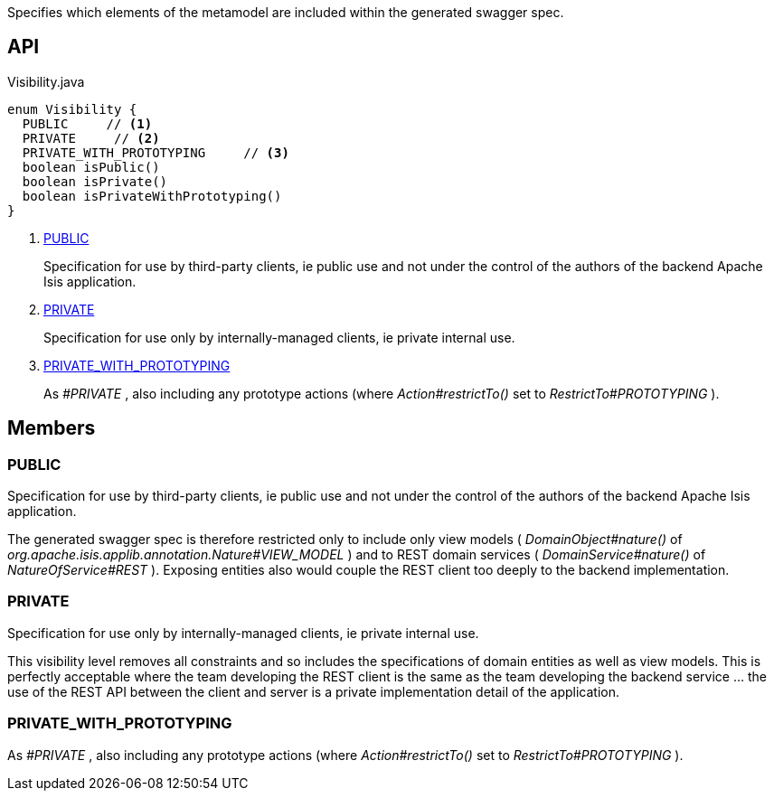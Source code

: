 :Notice: Licensed to the Apache Software Foundation (ASF) under one or more contributor license agreements. See the NOTICE file distributed with this work for additional information regarding copyright ownership. The ASF licenses this file to you under the Apache License, Version 2.0 (the "License"); you may not use this file except in compliance with the License. You may obtain a copy of the License at. http://www.apache.org/licenses/LICENSE-2.0 . Unless required by applicable law or agreed to in writing, software distributed under the License is distributed on an "AS IS" BASIS, WITHOUT WARRANTIES OR  CONDITIONS OF ANY KIND, either express or implied. See the License for the specific language governing permissions and limitations under the License.

Specifies which elements of the metamodel are included within the generated swagger spec.

== API

[source,java]
.Visibility.java
----
enum Visibility {
  PUBLIC     // <.>
  PRIVATE     // <.>
  PRIVATE_WITH_PROTOTYPING     // <.>
  boolean isPublic()
  boolean isPrivate()
  boolean isPrivateWithPrototyping()
}
----

<.> xref:#PUBLIC[PUBLIC]
+
--
Specification for use by third-party clients, ie public use and not under the control of the authors of the backend Apache Isis application.
--
<.> xref:#PRIVATE[PRIVATE]
+
--
Specification for use only by internally-managed clients, ie private internal use.
--
<.> xref:#PRIVATE_WITH_PROTOTYPING[PRIVATE_WITH_PROTOTYPING]
+
--
As _#PRIVATE_ , also including any prototype actions (where _Action#restrictTo()_ set to _RestrictTo#PROTOTYPING_ ).
--

== Members

[#PUBLIC]
=== PUBLIC

Specification for use by third-party clients, ie public use and not under the control of the authors of the backend Apache Isis application.

The generated swagger spec is therefore restricted only to include only view models ( _DomainObject#nature()_ of _org.apache.isis.applib.annotation.Nature#VIEW_MODEL_ ) and to REST domain services ( _DomainService#nature()_ of _NatureOfService#REST_ ). Exposing entities also would couple the REST client too deeply to the backend implementation.

[#PRIVATE]
=== PRIVATE

Specification for use only by internally-managed clients, ie private internal use.

This visibility level removes all constraints and so includes the specifications of domain entities as well as view models. This is perfectly acceptable where the team developing the REST client is the same as the team developing the backend service ... the use of the REST API between the client and server is a private implementation detail of the application.

[#PRIVATE_WITH_PROTOTYPING]
=== PRIVATE_WITH_PROTOTYPING

As _#PRIVATE_ , also including any prototype actions (where _Action#restrictTo()_ set to _RestrictTo#PROTOTYPING_ ).
